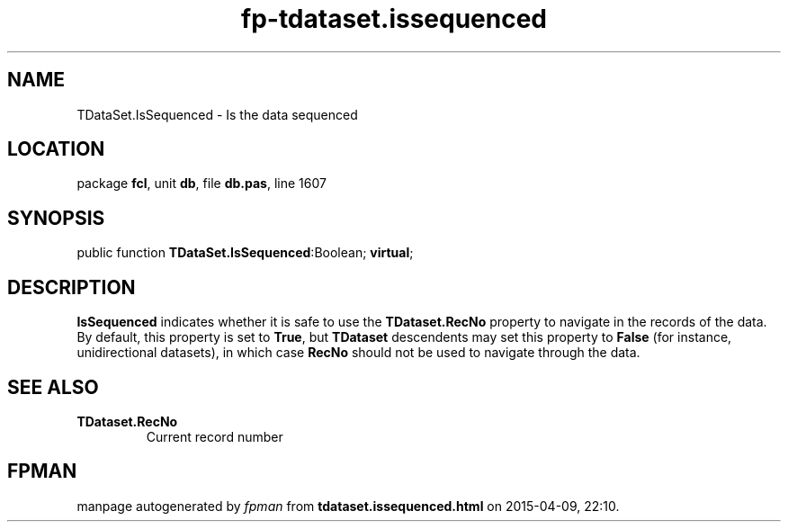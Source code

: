 .\" file autogenerated by fpman
.TH "fp-tdataset.issequenced" 3 "2014-03-14" "fpman" "Free Pascal Programmer's Manual"
.SH NAME
TDataSet.IsSequenced - Is the data sequenced
.SH LOCATION
package \fBfcl\fR, unit \fBdb\fR, file \fBdb.pas\fR, line 1607
.SH SYNOPSIS
public function \fBTDataSet.IsSequenced\fR:Boolean; \fBvirtual\fR;
.SH DESCRIPTION
\fBIsSequenced\fR indicates whether it is safe to use the \fBTDataset.RecNo\fR property to navigate in the records of the data. By default, this property is set to \fBTrue\fR, but \fBTDataset\fR descendents may set this property to \fBFalse\fR (for instance, unidirectional datasets), in which case \fBRecNo\fR should not be used to navigate through the data.


.SH SEE ALSO
.TP
.B TDataset.RecNo
Current record number

.SH FPMAN
manpage autogenerated by \fIfpman\fR from \fBtdataset.issequenced.html\fR on 2015-04-09, 22:10.

